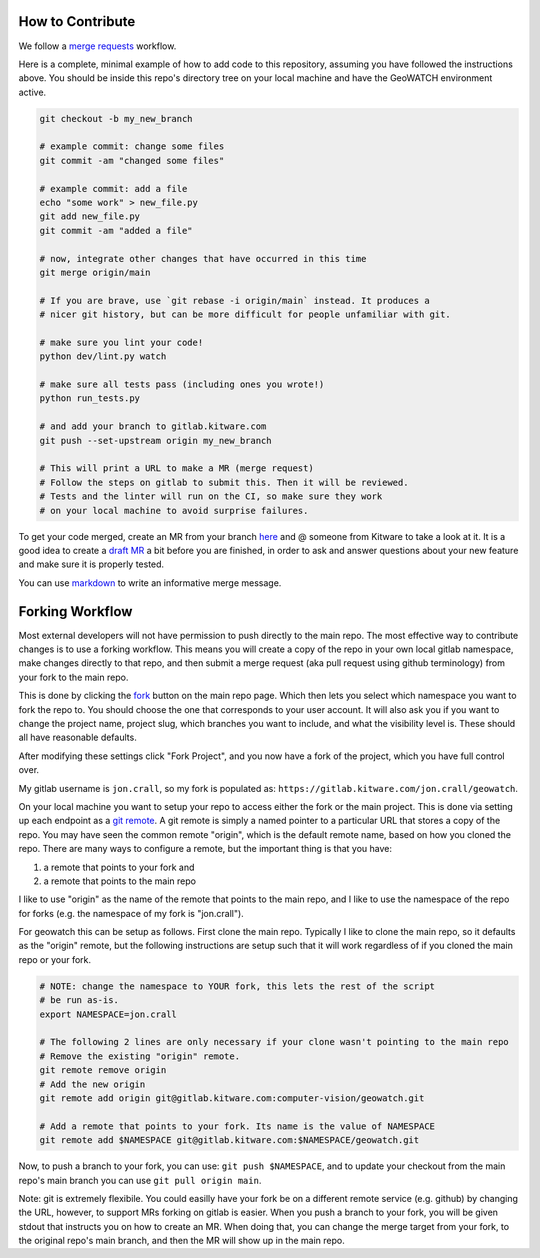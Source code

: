 How to Contribute
-----------------

We follow a `merge requests <https://docs.gitlab.com/ee/user/project/merge_requests/>`_ workflow.

Here is a complete, minimal example of how to add code to this repository, assuming you have followed the instructions above. You should be inside this repo's directory tree on your local machine and have the GeoWATCH environment active.

.. code:: bash

   git checkout -b my_new_branch

   # example commit: change some files
   git commit -am "changed some files"

   # example commit: add a file
   echo "some work" > new_file.py
   git add new_file.py
   git commit -am "added a file"

   # now, integrate other changes that have occurred in this time
   git merge origin/main

   # If you are brave, use `git rebase -i origin/main` instead. It produces a
   # nicer git history, but can be more difficult for people unfamiliar with git.

   # make sure you lint your code!
   python dev/lint.py watch

   # make sure all tests pass (including ones you wrote!)
   python run_tests.py

   # and add your branch to gitlab.kitware.com
   git push --set-upstream origin my_new_branch

   # This will print a URL to make a MR (merge request)
   # Follow the steps on gitlab to submit this. Then it will be reviewed.
   # Tests and the linter will run on the CI, so make sure they work
   # on your local machine to avoid surprise failures.


To get your code merged, create an MR from your branch `here <https://gitlab.kitware.com/computer-vision/geowatch/-/merge_requests>`_ and @ someone from Kitware to take a look at it. It is a good idea to create a `draft MR <https://docs.gitlab.com/ee/user/project/merge_requests/drafts.html>`_ a bit before you are finished, in order to ask and answer questions about your new feature and make sure it is properly tested.

You can use `markdown <https://docs.gitlab.com/ee/user/markdown.html>`_ to write an informative merge message.


Forking Workflow
----------------

Most external developers will not have permission to push directly to the main
repo. The most effective way to contribute changes is to use a forking
workflow. This means you will create a copy of the repo in your own local
gitlab namespace, make changes directly to that repo, and then submit a merge
request (aka pull request using github terminology) from your fork to the main
repo.

This is done by clicking the `fork <https://gitlab.kitware.com/computer-vision/geowatch/-/forks/new>`_ button on
the main repo page. Which then lets you select which namespace you want to fork
the repo to. You should choose the one that corresponds to your user account.
It will also ask you if you want to change the project name, project slug,
which branches you want to include, and what the visibility level is. These
should all have reasonable defaults.

After modifying these settings click "Fork Project", and you now have a fork of
the project, which you have full control over.

My gitlab username is ``jon.crall``, so my fork is populated as:
``https://gitlab.kitware.com/jon.crall/geowatch``.

On your local machine you want to setup your repo to access either the fork or
the main project. This is done via setting up each endpoint as a
`git remote <https://git-scm.com/book/en/v2/Git-Basics-Working-with-Remotes>`_.
A git remote is simply a named pointer to a particular URL that stores a copy
of the repo. You may have seen the common remote "origin", which is the default
remote name, based on how you cloned the repo. There are many ways to configure
a remote, but the important thing is that you have:

1. a remote that points to your fork and
2. a remote that points to the main repo

I like to use "origin" as the name of the remote that points to the main repo,
and I like to use the namespace of the repo for forks (e.g. the namespace of my
fork is "jon.crall").

For geowatch this can be setup as follows. First clone the main repo. Typically
I like to clone the main repo, so it defaults as the "origin" remote, but the
following instructions are setup such that it will work regardless of if you
cloned the main repo or your fork.

.. code:: bash

   # NOTE: change the namespace to YOUR fork, this lets the rest of the script
   # be run as-is.
   export NAMESPACE=jon.crall

   # The following 2 lines are only necessary if your clone wasn't pointing to the main repo
   # Remove the existing "origin" remote.
   git remote remove origin
   # Add the new origin
   git remote add origin git@gitlab.kitware.com:computer-vision/geowatch.git

   # Add a remote that points to your fork. Its name is the value of NAMESPACE
   git remote add $NAMESPACE git@gitlab.kitware.com:$NAMESPACE/geowatch.git

Now, to push a branch to your fork, you can use: ``git push $NAMESPACE``, and
to update your checkout from the main repo's main branch you can use
``git pull origin main``.

Note: git is extremely flexibile. You could easilly have your fork be on a
different remote service (e.g. github) by changing the URL, however, to support
MRs forking on gitlab is easier. When you push a branch to your fork, you will
be given stdout that instructs you on how to create an MR. When doing that, you
can change the merge target from your fork, to the original repo's main branch,
and then the MR will show up in the main repo.
